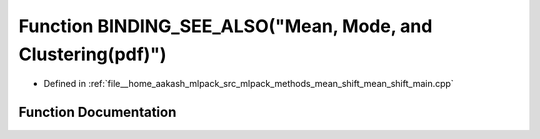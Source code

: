 .. _exhale_function_mean__shift__main_8cpp_1a3310a7741f37592ec1252fd789264763:

Function BINDING_SEE_ALSO("Mean, Mode, and Clustering(pdf)")
============================================================

- Defined in :ref:`file__home_aakash_mlpack_src_mlpack_methods_mean_shift_mean_shift_main.cpp`


Function Documentation
----------------------


.. doxygenfunction:: BINDING_SEE_ALSO("Mean, Mode, and Clustering(pdf)")
